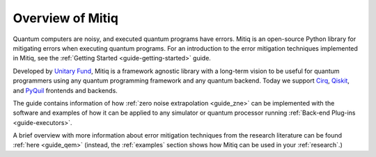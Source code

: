 .. mitiq documentation file

.. _guide overview:

Overview of Mitiq
=================

Quantum computers are noisy, and executed quantum programs have errors.
Mitiq is an open-source Python library for mitigating errors when executing
quantum programs. For an introduction to the error mitigation techniques implemented in Mitiq, see the
:ref:`Getting Started <guide-getting-started>` guide.

Developed by `Unitary Fund <https://unitary.fund/>`_, Mitiq is a framework agnostic
library with a long-term vision to be useful for quantum programmers using any quantum programming
framework and any quantum backend. Today we support `Cirq <https://cirq.readthedocs.io/en/stable/>`_,
`Qiskit <https://qiskit.org/>`_, and `PyQuil <https://pyquil-docs.rigetti.com/en/stable/>`_
frontends and backends.

The guide contains information of how :ref:`zero noise extrapolation <guide_zne>` can be implemented with the software and examples of how it can be applied to any simulator or quantum processor running :ref:`Back-end Plug-ins <guide-executors>`.

A brief overview with more information about error mitigation techniques from the research literature can be found :ref:`here <guide_qem>` (instead, the :ref:`examples` section shows how Mitiq can be used in your :ref:`research`.)

